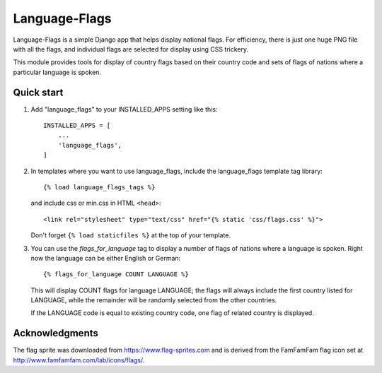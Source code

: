 ==============
Language-Flags
==============

Language-Flags is a simple Django app that helps display national flags. For
efficiency, there is just one huge PNG file with all the flags, and
individual flags are selected for display using CSS trickery.

This module provides tools for display of country flags based on their country code
and sets of flags of nations where a particular language is spoken.

Quick start
-----------

1. Add "language_flags" to your INSTALLED_APPS setting like this::

    INSTALLED_APPS = [
        ...
	'language_flags',
    ]

2. In templates where you want to use language_flags, include the
   language_flags template tag library::

    {% load language_flags_tags %}

   and include css or min.css in HTML ``<head>``::

    <link rel="stylesheet" type="text/css" href="{% static 'css/flags.css' %}">

   Don't forget ``{% load staticfiles %}`` at the top of your template.


3. You can use the `flags_for_language` tag to display a number
   of flags of nations where a language is spoken. Right now the
   language can be either English or German::

    {% flags_for_language COUNT LANGUAGE %}

   This will display COUNT flags for language LANGUAGE; the flags will
   always include the first country listed for LANGUAGE, while the
   remainder will be randomly selected from the other countries.
   
   If the LANGUAGE code is equal to existing country code,
   one flag of related country is displayed.

Acknowledgments
---------------

The flag sprite was downloaded from https://www.flag-sprites.com and
is derived from the FamFamFam flag icon set at
http://www.famfamfam.com/lab/icons/flags/.
